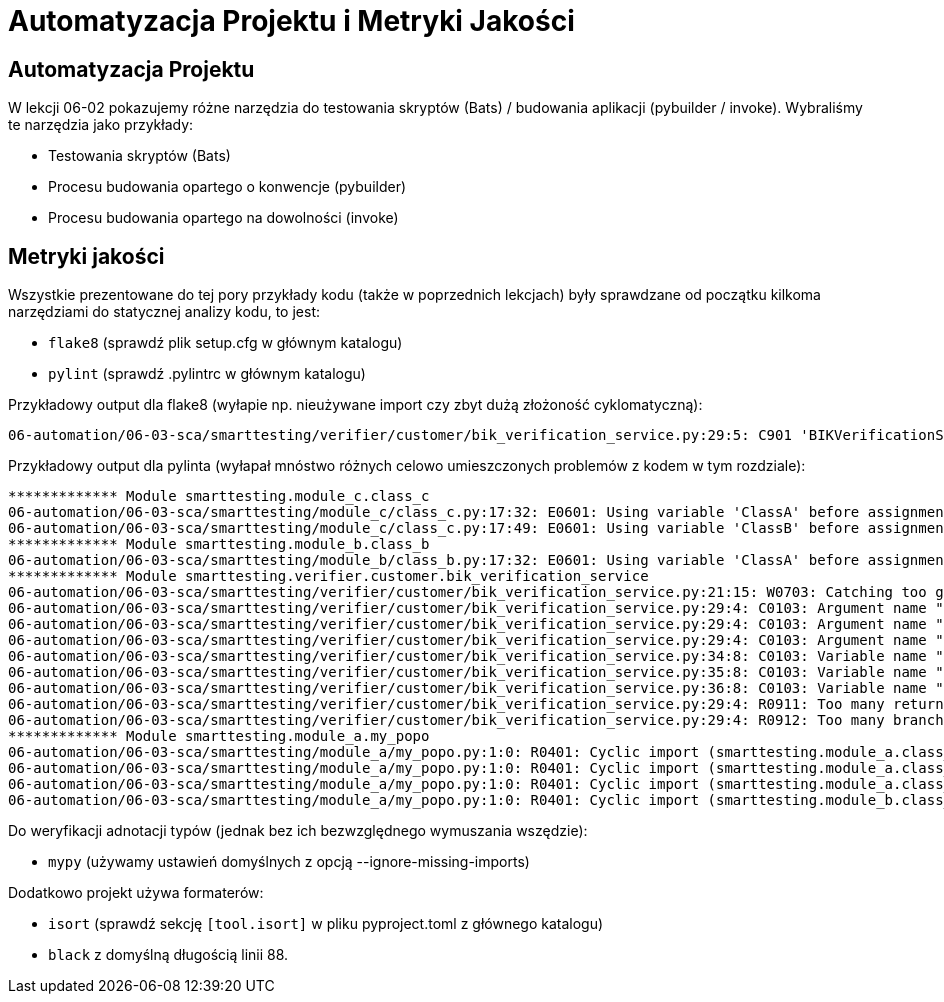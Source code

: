 = Automatyzacja Projektu i Metryki Jakości

== Automatyzacja Projektu

W lekcji 06-02 pokazujemy różne narzędzia do testowania skryptów (Bats) / budowania aplikacji (pybuilder / invoke). Wybraliśmy te narzędzia jako przykłady:

* Testowania skryptów (Bats)
* Procesu budowania opartego o konwencje (pybuilder)
* Procesu budowania opartego na dowolności (invoke)

== Metryki jakości

Wszystkie prezentowane do tej pory przykłady kodu (także w poprzednich lekcjach) były sprawdzane od początku kilkoma narzędziami do statycznej analizy kodu, to jest:

- `flake8` (sprawdź plik setup.cfg w głównym katalogu)
- `pylint` (sprawdź .pylintrc w głównym katalogu)

Przykładowy output dla flake8 (wyłapie np. nieużywane import czy zbyt dużą złożoność cyklomatyczną):

```
06-automation/06-03-sca/smarttesting/verifier/customer/bik_verification_service.py:29:5: C901 'BIKVerificationService.complex_method' is too complex (12)
```

Przykładowy output dla pylinta (wyłapał mnóstwo różnych celowo umieszczonych problemów z kodem w tym rozdziale):

```
************* Module smarttesting.module_c.class_c
06-automation/06-03-sca/smarttesting/module_c/class_c.py:17:32: E0601: Using variable 'ClassA' before assignment (used-before-assignment)
06-automation/06-03-sca/smarttesting/module_c/class_c.py:17:49: E0601: Using variable 'ClassB' before assignment (used-before-assignment)
************* Module smarttesting.module_b.class_b
06-automation/06-03-sca/smarttesting/module_b/class_b.py:17:32: E0601: Using variable 'ClassA' before assignment (used-before-assignment)
************* Module smarttesting.verifier.customer.bik_verification_service
06-automation/06-03-sca/smarttesting/verifier/customer/bik_verification_service.py:21:15: W0703: Catching too general exception Exception (broad-except)
06-automation/06-03-sca/smarttesting/verifier/customer/bik_verification_service.py:29:4: C0103: Argument name "a" doesn't conform to snake_case naming style (invalid-name)
06-automation/06-03-sca/smarttesting/verifier/customer/bik_verification_service.py:29:4: C0103: Argument name "b" doesn't conform to snake_case naming style (invalid-name)
06-automation/06-03-sca/smarttesting/verifier/customer/bik_verification_service.py:29:4: C0103: Argument name "c" doesn't conform to snake_case naming style (invalid-name)
06-automation/06-03-sca/smarttesting/verifier/customer/bik_verification_service.py:34:8: C0103: Variable name "d" doesn't conform to snake_case naming style (invalid-name)
06-automation/06-03-sca/smarttesting/verifier/customer/bik_verification_service.py:35:8: C0103: Variable name "e" doesn't conform to snake_case naming style (invalid-name)
06-automation/06-03-sca/smarttesting/verifier/customer/bik_verification_service.py:36:8: C0103: Variable name "f" doesn't conform to snake_case naming style (invalid-name)
06-automation/06-03-sca/smarttesting/verifier/customer/bik_verification_service.py:29:4: R0911: Too many return statements (10/6) (too-many-return-statements)
06-automation/06-03-sca/smarttesting/verifier/customer/bik_verification_service.py:29:4: R0912: Too many branches (13/12) (too-many-branches)
************* Module smarttesting.module_a.my_popo
06-automation/06-03-sca/smarttesting/module_a/my_popo.py:1:0: R0401: Cyclic import (smarttesting.module_a.class_a -> smarttesting.module_b.class_b) (cyclic-import)
06-automation/06-03-sca/smarttesting/module_a/my_popo.py:1:0: R0401: Cyclic import (smarttesting.module_a.class_a -> smarttesting.module_b.class_b -> smarttesting.module_c.class_c) (cyclic-import)
06-automation/06-03-sca/smarttesting/module_a/my_popo.py:1:0: R0401: Cyclic import (smarttesting.module_a.class_a -> smarttesting.module_c.class_c) (cyclic-import)
06-automation/06-03-sca/smarttesting/module_a/my_popo.py:1:0: R0401: Cyclic import (smarttesting.module_b.class_b -> smarttesting.module_c.class_c) (cyclic-import)
```

Do weryfikacji adnotacji typów (jednak bez ich bezwzględnego wymuszania wszędzie):

- `mypy` (używamy ustawień domyślnych z opcją --ignore-missing-imports)

Dodatkowo projekt używa formaterów:

- `isort` (sprawdź sekcję `[tool.isort]` w pliku pyproject.toml z głównego katalogu)
- `black` z domyślną długością linii 88.
